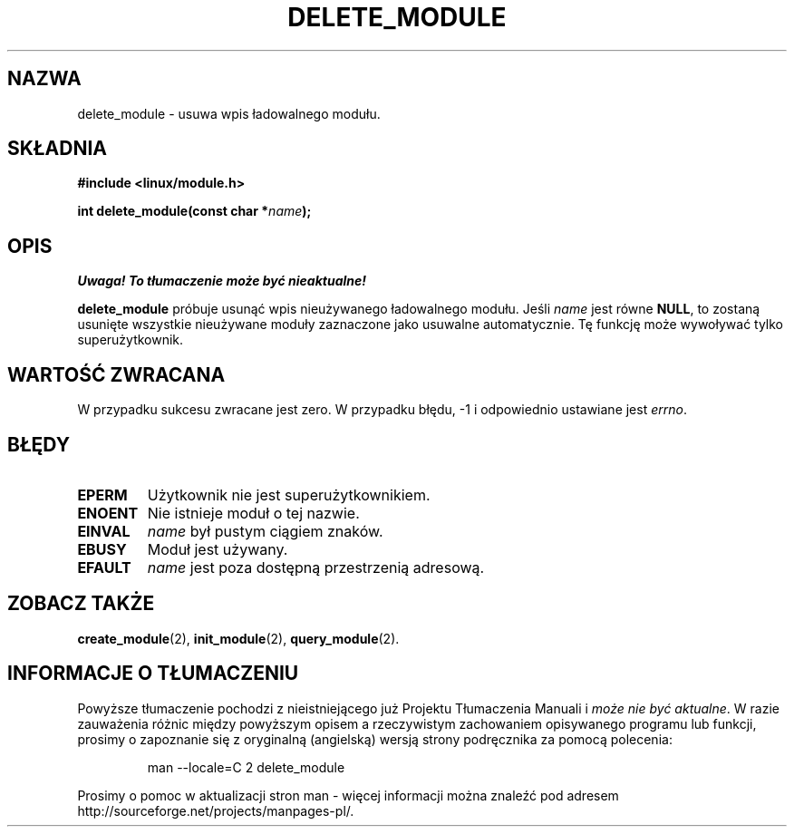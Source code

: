 .\" Copyright (C) 1996 Free Software Foundation, Inc.
.\" This file is distributed accroding to the GNU General Public License.
.\" See the file COPYING in the top level source directory for details.
.\"
.\" Translation (c) 1998 Przemek Borys <pborys@p-soft.silesia.linux.org.pl>
.TH DELETE_MODULE 2 "26 grudnia 1996" Linux "Wsparcie dla modułów"
.SH NAZWA
delete_module \- usuwa wpis ładowalnego modułu.
.SH SKŁADNIA
.nf
.B #include <linux/module.h>
.sp
.BI "int delete_module(const char *" name );
.fi
.SH OPIS
\fI Uwaga! To tłumaczenie może być nieaktualne!\fP
.PP
.B delete_module
próbuje usunąć wpis nieużywanego ładowalnego modułu. Jeśli \fIname\fP jest
równe \fBNULL\fP, to zostaną usunięte wszystkie nieużywane moduły zaznaczone
jako usuwalne automatycznie. Tę funkcję może wywoływać tylko superużytkownik.
.SH "WARTOŚĆ ZWRACANA"
W przypadku sukcesu zwracane jest zero. W przypadku błędu, \-1 i odpowiednio
ustawiane jest \fIerrno\fP.
.SH BŁĘDY
.TP
.B EPERM
Użytkownik nie jest superużytkownikiem.
.TP
.B ENOENT
Nie istnieje moduł o tej nazwie.
.TP
.B EINVAL
\fIname\fP był pustym ciągiem znaków.
.TP
.B EBUSY
Moduł jest używany.
.TP
.B EFAULT
.I name 
jest poza dostępną przestrzenią adresową.
.SH "ZOBACZ TAKŻE
.BR create_module "(2), " init_module "(2), " query_module "(2).
.SH "INFORMACJE O TŁUMACZENIU"
Powyższe tłumaczenie pochodzi z nieistniejącego już Projektu Tłumaczenia Manuali i 
\fImoże nie być aktualne\fR. W razie zauważenia różnic między powyższym opisem
a rzeczywistym zachowaniem opisywanego programu lub funkcji, prosimy o zapoznanie 
się z oryginalną (angielską) wersją strony podręcznika za pomocą polecenia:
.IP
man \-\-locale=C 2 delete_module
.PP
Prosimy o pomoc w aktualizacji stron man \- więcej informacji można znaleźć pod
adresem http://sourceforge.net/projects/manpages\-pl/.
